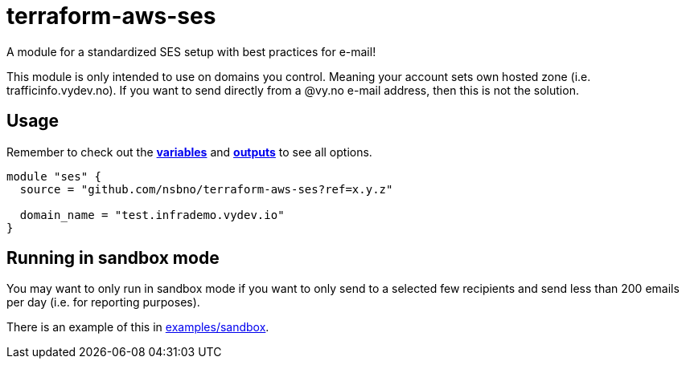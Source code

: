 terraform-aws-ses
=================

A module for a standardized SES setup with best practices for e-mail!

This module is only intended to use on domains you control. Meaning your
account sets own hosted zone (i.e. trafficinfo.vydev.no). If you want to send
directly from a @vy.no e-mail address, then this is not the solution.

Usage
-----
Remember to check out the link:variables.tf[*variables*] and link:outputs.tf[*outputs*] to see all options.

[source,hcl]
----
module "ses" {
  source = "github.com/nsbno/terraform-aws-ses?ref=x.y.z"

  domain_name = "test.infrademo.vydev.io"
}
----

Running in sandbox mode
-----------------------

You may want to only run in sandbox mode if you want to only send to a selected
few recipients and send less than 200 emails per day (i.e. for reporting purposes).

There is an example of this in link:examples/sandbox[examples/sandbox].
